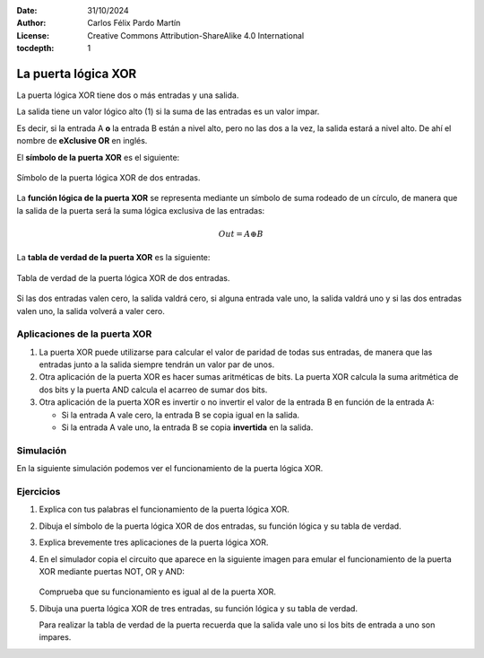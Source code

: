 ﻿:Date: 31/10/2024
:Author: Carlos Félix Pardo Martín
:License: Creative Commons Attribution-ShareAlike 4.0 International
:tocdepth: 1

.. _electronic-gate-xor:

La puerta lógica XOR
====================
La puerta lógica XOR tiene dos o más entradas y una salida.

La salida tiene un valor lógico alto (1) si la suma de las entradas
es un valor impar.

Es decir, si la entrada A **o** la entrada B están a nivel alto, pero
no las dos a la vez, la salida estará a nivel alto.
De ahí el nombre de **eXclusive OR** en inglés.


El **símbolo de la puerta XOR** es el siguiente:

.. figure:: electronic/_images/electronic-simbolo-puerta-xor.png
   :width: 180px
   :align: center
   :alt: Puerta lógica XOR de dos entradas.

   Símbolo de la puerta lógica XOR de dos entradas.



La **función lógica de la puerta XOR** se representa mediante un
símbolo de suma rodeado de un círculo,
de manera que la salida de la puerta será la suma lógica
exclusiva de las entradas:

.. math::

   Out = A \oplus B


La **tabla de verdad de la puerta XOR** es la siguiente:

.. figure:: electronic/_images/electronic-puerta-xor-02.png
   :width: 160px
   :align: center
   :alt: Tabla de verdad de la puerta lógica XOR de dos entradas.

   Tabla de verdad de la puerta lógica XOR de dos entradas.

Si las dos entradas valen cero, la salida valdrá cero,
si alguna entrada vale uno, la salida valdrá uno
y si las dos entradas valen uno, la salida volverá a valer cero.


Aplicaciones de la puerta XOR
-----------------------------
1. La puerta XOR puede utilizarse para calcular el valor de paridad de
   todas sus entradas, de manera que las entradas junto a la salida siempre
   tendrán un valor par de unos.

2. Otra aplicación de la puerta XOR es hacer sumas aritméticas de bits.
   La puerta XOR calcula la suma aritmética de dos bits y la puerta AND
   calcula el acarreo de sumar dos bits.

3. Otra aplicación de la puerta XOR es invertir o no invertir el valor de la
   entrada B en función de la entrada A:

   * Si la entrada A vale cero, la entrada B se copia igual en la salida.

   * Si la entrada A  vale uno, la entrada B se copia **invertida** en la
     salida.


Simulación
----------
En la siguiente simulación podemos ver el
funcionamiento de la puerta lógica XOR.

.. raw:: html

   <div class="video-center">
   <iframe src="/circuits/index.html?startCircuit=digital-puerta-xor.txt"></iframe>
   </div>


Ejercicios
----------
#. Explica con tus palabras el funcionamiento de la puerta lógica XOR.

#. Dibuja el símbolo de la puerta lógica XOR de dos entradas,
   su función lógica y su tabla de verdad.

#. Explica brevemente tres aplicaciones de la puerta lógica XOR.

#. En el simulador copia el circuito que aparece en la siguiente imagen
   para emular el funcionamiento de la puerta XOR mediante
   puertas NOT, OR y AND:

   .. figure:: electronic/_images/electronic-puerta-xor-03.png
      :width: 480px
      :align: center
      :alt: Puerta XOR simulada con puertas NOT, OR y AND.

   Comprueba que su funcionamiento es igual al de la puerta XOR.

#. Dibuja una puerta lógica XOR de tres entradas,
   su función lógica y su tabla de verdad.

   Para realizar la tabla de verdad de la puerta recuerda que la salida
   vale uno si los bits de entrada a uno son impares.
